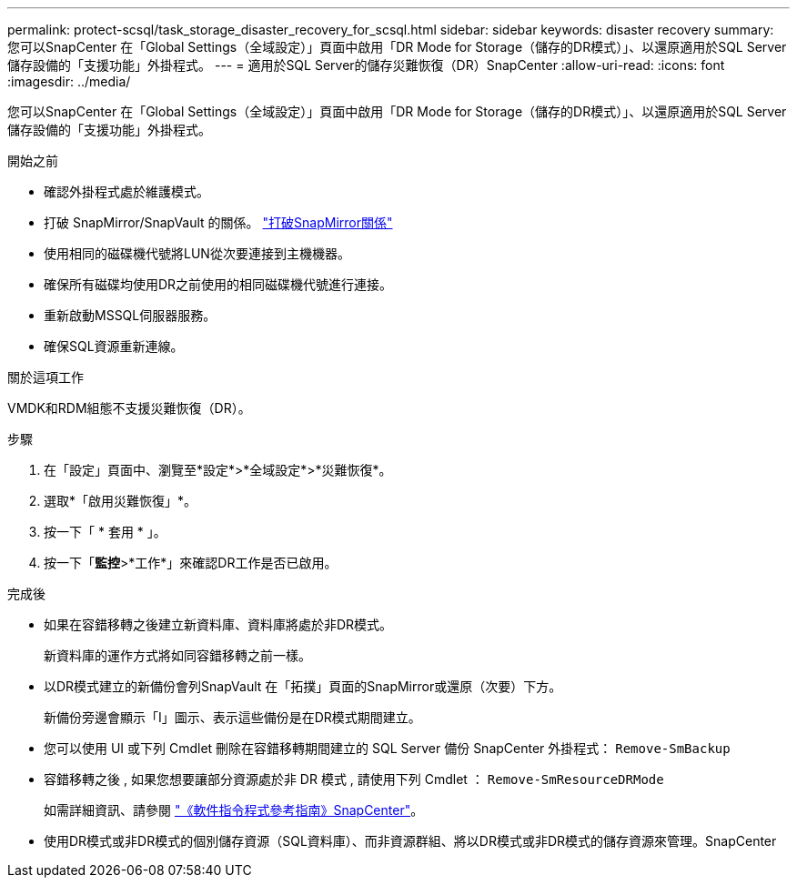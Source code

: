 ---
permalink: protect-scsql/task_storage_disaster_recovery_for_scsql.html 
sidebar: sidebar 
keywords: disaster recovery 
summary: 您可以SnapCenter 在「Global Settings（全域設定）」頁面中啟用「DR Mode for Storage（儲存的DR模式）」、以還原適用於SQL Server儲存設備的「支援功能」外掛程式。 
---
= 適用於SQL Server的儲存災難恢復（DR）SnapCenter
:allow-uri-read: 
:icons: font
:imagesdir: ../media/


[role="lead"]
您可以SnapCenter 在「Global Settings（全域設定）」頁面中啟用「DR Mode for Storage（儲存的DR模式）」、以還原適用於SQL Server儲存設備的「支援功能」外掛程式。

.開始之前
* 確認外掛程式處於維護模式。
* 打破 SnapMirror/SnapVault 的關係。 link:https://docs.netapp.com/ontap-9/topic/com.netapp.doc.onc-sm-help-950/GUID-8A3F828F-CD3D-48E8-A171-393581FEB2ED.html["打破SnapMirror關係"]
* 使用相同的磁碟機代號將LUN從次要連接到主機機器。
* 確保所有磁碟均使用DR之前使用的相同磁碟機代號進行連接。
* 重新啟動MSSQL伺服器服務。
* 確保SQL資源重新連線。


.關於這項工作
VMDK和RDM組態不支援災難恢復（DR）。

.步驟
. 在「設定」頁面中、瀏覽至*設定*>*全域設定*>*災難恢復*。
. 選取*「啟用災難恢復」*。
. 按一下「 * 套用 * 」。
. 按一下「*監控*>*工作*」來確認DR工作是否已啟用。


.完成後
* 如果在容錯移轉之後建立新資料庫、資料庫將處於非DR模式。
+
新資料庫的運作方式將如同容錯移轉之前一樣。

* 以DR模式建立的新備份會列SnapVault 在「拓撲」頁面的SnapMirror或還原（次要）下方。
+
新備份旁邊會顯示「I」圖示、表示這些備份是在DR模式期間建立。

* 您可以使用 UI 或下列 Cmdlet 刪除在容錯移轉期間建立的 SQL Server 備份 SnapCenter 外掛程式： `Remove-SmBackup`
* 容錯移轉之後 , 如果您想要讓部分資源處於非 DR 模式 , 請使用下列 Cmdlet ： `Remove-SmResourceDRMode`
+
如需詳細資訊、請參閱 https://docs.netapp.com/us-en/snapcenter-cmdlets/index.html["《軟件指令程式參考指南》SnapCenter"^]。

* 使用DR模式或非DR模式的個別儲存資源（SQL資料庫）、而非資源群組、將以DR模式或非DR模式的儲存資源來管理。SnapCenter

